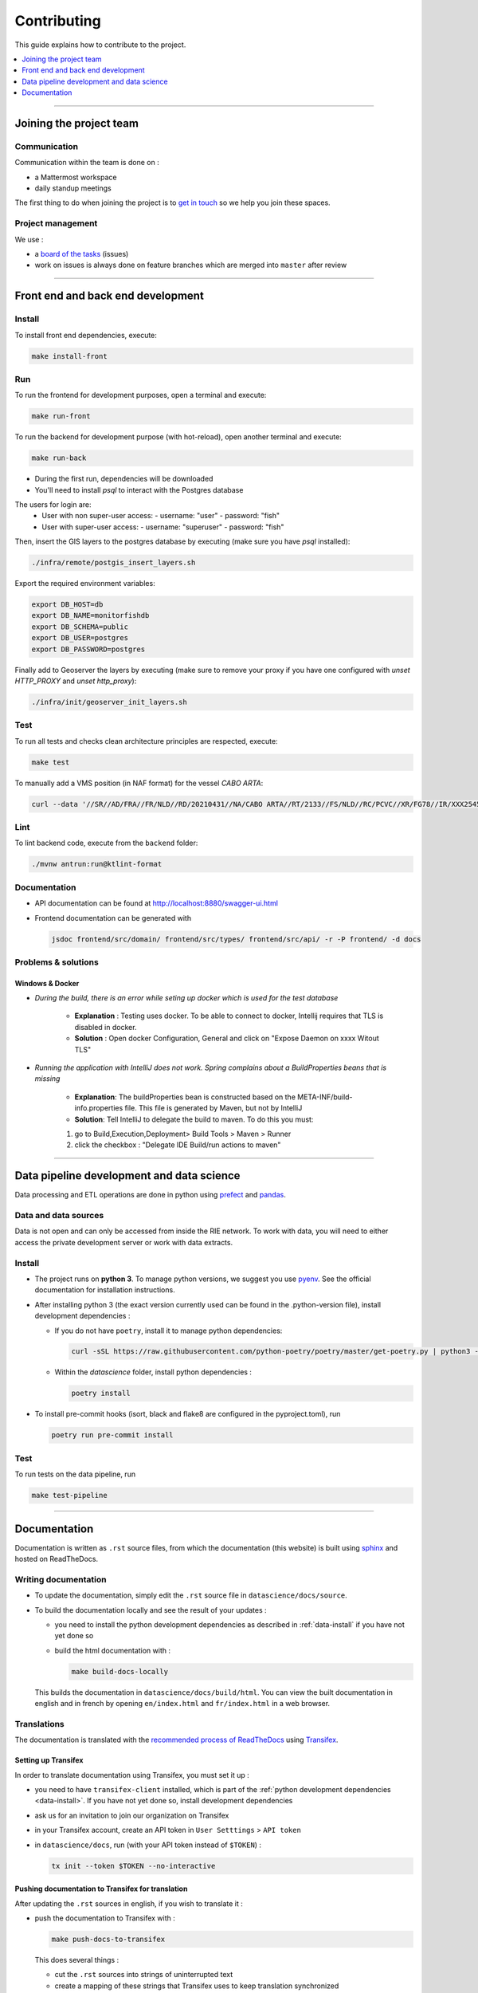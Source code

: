 
============
Contributing
============

This guide explains how to contribute to the project.

.. contents::
    :local:
    :depth: 1

----

Joining the project team
========================

Communication
-------------

Communication within the team is done on :

* a Mattermost workspace
* daily standup meetings

The first thing to do when joining the project is to `get in touch <mailto:monitor@beta.gouv.fr>`_ so we help you join these spaces.

Project management
------------------

We use :

* a `board of the tasks <https://github.com/orgs/MTES-MCT/projects/38>`_ (issues)
* work on issues is always done on feature branches which are merged into ``master`` after review

----

Front end and back end development
==================================

Install
-------

To install front end dependencies, execute:

.. code-block:: shell

    make install-front

Run
---

To run the frontend for development purposes, open a terminal and execute:

.. code-block:: shell

    make run-front

To run the backend for development purpose (with hot-reload), open another terminal and execute:

.. code-block:: shell

    make run-back

* During the first run, dependencies will be downloaded
* You'll need to install `psql` to interact with the Postgres database

The users for login are:
 - User with non super-user access:
   - username: "user"
   - password: "fish"
 - User with super-user access:
   - username: "superuser"
   - password: "fish"

Then, insert the GIS layers to the postgres database by executing (make sure you have `psql` installed):

.. code-block:: shell

    ./infra/remote/postgis_insert_layers.sh


Export the required environment variables:

.. code-block:: shell

    export DB_HOST=db
    export DB_NAME=monitorfishdb
    export DB_SCHEMA=public
    export DB_USER=postgres
    export DB_PASSWORD=postgres


Finally add to Geoserver the layers by executing (make sure to remove your proxy if you have one configured with `unset HTTP_PROXY` and `unset http_proxy`):

.. code-block:: shell

    ./infra/init/geoserver_init_layers.sh


Test
----

To run all tests and checks clean architecture principles are respected, execute:

.. code-block:: shell

    make test

To manually add a VMS position (in NAF format) for the vessel `CABO ARTA`:

.. code-block:: shell

    curl --data '//SR//AD/FRA//FR/NLD//RD/20210431//NA/CABO ARTA//RT/2133//FS/NLD//RC/PCVC//XR/FG78//IR/XXX2545115//DA/20210431//TI/2130//LT/55.099//LG/3.869//SP/0//CO/173//TM/POS//ER//'  -X POST http://localhost:8880/api/v1/positions -H "Content-Type:application/text"


Lint
----

To lint backend code, execute from the ``backend`` folder:

.. code-block:: shell

  ./mvnw antrun:run@ktlint-format

Documentation
-------------

- API documentation can be found at http://localhost:8880/swagger-ui.html
- Frontend documentation can be generated with

  .. code-block:: shell

    jsdoc frontend/src/domain/ frontend/src/types/ frontend/src/api/ -r -P frontend/ -d docs

Problems & solutions
--------------------


Windows & Docker
""""""""""""""""

* *During the build, there is an error while seting up docker which is used for the test database*

    * **Explanation** : Testing uses docker. To be able to connect to docker, Intellij requires that TLS is disabled in docker.

    * **Solution** : Open docker Configuration, General and click on "Expose Daemon on xxxx Witout TLS"


* *Running the application with IntelliJ does not work. Spring complains about a BuildProperties beans that is missing*

    * **Explanation**: The buildProperties bean is constructed based on the META-INF/build-info.properties file. This file is generated by Maven, but not by IntelliJ
    * **Solution**: Tell IntelliJ to delegate the build to maven. To do this you must:

    1. go to Build,Execution,Deployment> Build Tools > Maven > Runner
    2. click the checkbox : "Delegate IDE Build/run actions to maven"

----

Data pipeline development and data science
==========================================

Data processing and ETL operations are done in python using `prefect <https://docs.prefect.io/>`_ and `pandas <https://pandas.pydata.org/>`_.

Data and data sources
---------------------

Data is not open and can only be accessed from inside the RIE network. To work with data, you will need to either access the private development server or work with data extracts.

.. _data-install:

Install
-------

* The project runs on **python 3**. To manage python versions, we suggest you use `pyenv <https://github.com/pyenv/pyenv>`_. See the official documentation for installation instructions.
* After installing python 3 (the exact version currently used can be found in the .python-version file), install development dependencies :

  * If you do not have ``poetry``, install it to manage python dependencies:

    .. code-block:: shell

      curl -sSL https://raw.githubusercontent.com/python-poetry/poetry/master/get-poetry.py | python3 -

  * Within the `datascience` folder, install python dependencies :

    .. code-block:: shell

        poetry install

* To install pre-commit hooks (isort, black and flake8 are configured in the pyproject.toml), run

  .. code-block:: shell

      poetry run pre-commit install

Test
----

To run tests on the data pipeline, run

.. code-block:: shell

    make test-pipeline

----

Documentation
=============

Documentation is written as ``.rst`` source files, from which the documentation (this website) is built using `sphinx <https://www.sphinx-doc.org/en/master/>`__ and hosted on ReadTheDocs.

.. _writing-documentation:

Writing documentation
---------------------

* To update the documentation, simply edit the ``.rst`` source file in ``datascience/docs/source``.
* To build the documentation locally and see the result of your updates :

  * you need to install the python development dependencies as described in :ref:`data-install` if you have not yet done so
  * build the html documentation with :

    .. code-block:: shell

        make build-docs-locally

  This builds the documentation in ``datascience/docs/build/html``. You can view the built documentation in english and in french by opening ``en/index.html`` and ``fr/index.html`` in a web browser.

Translations
------------

The documentation is translated with the `recommended process of ReadTheDocs <https://docs.readthedocs.io/en/latest/guides/manage-translations.html>`_
using `Transifex <https://www.transifex.com/>`_.

Setting up Transifex
""""""""""""""""""""

In order to translate documentation using Transifex, you must set it up :

* you need to have ``transifex-client`` installed, which is part of the :ref:`python development dependencies <data-install>`. If you have not yet done so, install development dependencies
* ask us for an invitation to join our organization on Transifex
* in your Transifex account, create an API token in ``User Setttings`` > ``API token``
* in ``datascience/docs``, run (with your API token instead of ``$TOKEN``) :

  .. code-block:: shell

      tx init --token $TOKEN --no-interactive

Pushing documentation to Transifex for translation
""""""""""""""""""""""""""""""""""""""""""""""""""

After updating the ``.rst`` sources in english, if you wish to translate it :

* push the documentation to Transifex with :

  .. code-block:: shell

    make push-docs-to-transifex

  This does several things :

  * cut the ``.rst`` sources into strings of uninterrupted text
  * create a mapping of these strings that Transifex uses to keep translation synchronized
  * push everything to Transifex

* translate the corresponding strings in Transifex

Pulling the translated documentation from Transifex
"""""""""""""""""""""""""""""""""""""""""""""""""""

When you are done translating in Transifex, you can pull the translated material back from Transifex with :

.. code-block:: shell

  make pull-translated-docs-from-transifex

Translated material comes in the form of ``.po`` and ``.mo`` files in the ``locale`` directory, from which sphinx will look for translations during the build.

You can then :ref:`build the documentation locally <writing-documentation>` to check the result.

Updating the documentation online
---------------------------------

The documentation is built by ReadTheDocs and hosted on ReadTheDocs. One the ``.rst`` source files and the translations are updated and pulled from Transifex,
simply pushed the changes to ``master`` (better, create a branch and PR) and ReadTheDocs will build and update the documentation online automatically.

